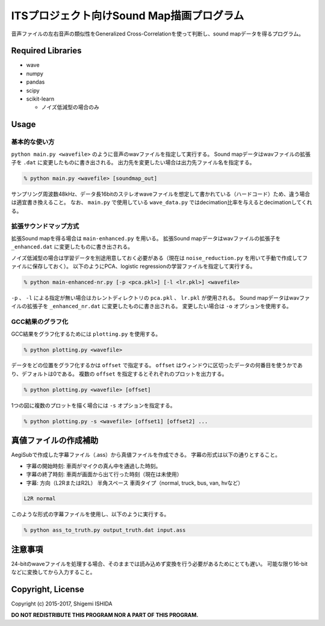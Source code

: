 .. -*- coding: utf-8; -*-

============================================
 ITSプロジェクト向けSound Map描画プログラム
============================================

音声ファイルの左右音声の類似性をGeneralized Cross-Correlationを使って判断し、sound mapデータを得るプログラム。

Required Libraries
==================

* wave
* numpy
* pandas
* scipy
* scikit-learn

  * ノイズ低減型の場合のみ

Usage
=====

基本的な使い方
--------------

``python main.py <wavefile>`` のように音声のwavファイルを指定して実行する。
Sound mapデータはwavファイルの拡張子を ``.dat`` に変更したものに書き出される。
出力先を変更したい場合は出力先ファイル名を指定する。

.. code-block:: bash

   % python main.py <wavefile> [soundmap_out]

サンプリング周波数48kHz、データ長16bitのステレオwaveファイルを想定して書かれている（ハードコード）ため、違う場合は適宜書き換えること。
なお、 ``main.py`` で使用している ``wave_data.py`` ではdecimation比率を与えるとdecimationしてくれる。

拡張サウンドマップ方式
----------------------

拡張Sound mapを得る場合は ``main-enhanced.py`` を用いる。
拡張Sound mapデータはwavファイルの拡張子を ``_enhanced.dat`` に変更したものに書き出される。

ノイズ低減型の場合は学習データを別途用意しておく必要がある（現在は ``noise_reduction.py`` を用いて手動で作成してファイルに保存しておく）。
以下のようにPCA、logistic regressionの学習ファイルを指定して実行する。

.. code-block:: bash

   % python main-enhanced-nr.py [-p <pca.pkl>] [-l <lr.pkl>] <wavefile>

``-p`` 、 ``-l`` による指定が無い場合はカレントディレクトリの ``pca.pkl`` 、 ``lr.pkl`` が使用される。
Sound mapデータはwavファイルの拡張子を ``_enhanced_nr.dat`` に変更したものに書き出される。
変更したい場合は ``-o`` オプションを使用する。

GCC結果のグラフ化
-----------------

GCC結果をグラフ化するためには ``plotting.py`` を使用する。

.. code-block:: bash

   % python plotting.py <wavefile>

データをどの位置をグラフ化するかは ``offset`` で指定する。
``offset`` はウィンドウに区切ったデータの何番目を使うかであり、デフォルトは0である。
複数の ``offset`` を指定するとそれぞれのプロットを出力する。

.. code-block:: bash

   % python plotting.py <wavefile> [offset]

1つの図に複数のプロットを描く場合には ``-s`` オプションを指定する。

.. code-block:: bash

   % python plotting.py -s <wavefile> [offset1] [offset2] ...

真値ファイルの作成補助
======================

AegiSubで作成した字幕ファイル（.ass）から真値ファイルを作成できる。
字幕の形式は以下の通りとすること。

* 字幕の開始時刻: 車両がマイクの真ん中を通過した時刻。
* 字幕の終了時刻: 車両が画面から出て行った時刻（現在は未使用）
* 字幕: 方向（L2RまたはR2L） 半角スペース 車両タイプ（normal, truck, bus, van, hvなど）

.. code-block:: text

   L2R normal

このような形式の字幕ファイルを使用し、以下のように実行する。

.. code-block:: bash

   % python ass_to_truth.py output_truth.dat input.ass

注意事項
========

24-bitのwaveファイルを処理する場合、そのままでは読み込めず変換を行う必要があるためにとても遅い。
可能な限り16-bitなどに変換してから入力すること。

Copyright, License
==================

Copyright (c) 2015-2017, Shigemi ISHIDA

**DO NOT REDISTRIBUTE THIS PROGRAM NOR A PART OF THIS PROGRAM.**
